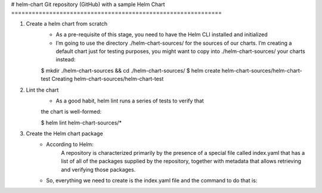 # helm-chart
Git repository (GitHub) with a sample Helm Chart
=============================================================

1. Create a helm chart from scratch
    - As a pre-requisite of this stage, you need to have the Helm CLI installed and initialized
    - I’m going to use the directory ./helm-chart-sources/ for the sources of our charts. I’m creating a default chart just for testing purposes, you might want to copy into ./helm-chart-sources/ your charts instead:

    $ mkdir ./helm-chart-sources && cd ./helm-chart-sources/
    $ helm create helm-chart-sources/helm-chart-test
    Creating helm-chart-sources/helm-chart-test

2. Lint the chart
    - As a good habit, helm lint runs a series of tests to verify that
    the chart is well-formed:

    $ helm lint helm-chart-sources/*

3. Create the Helm chart package
    - According to Helm:
        A repository is characterized primarily by the presence of a special file called index.yaml that has a list of all of the packages supplied by the repository, together with metadata that allows retrieving and verifying those packages.
    
    - So, everything we need to create is the index.yaml file and the command to do that is: